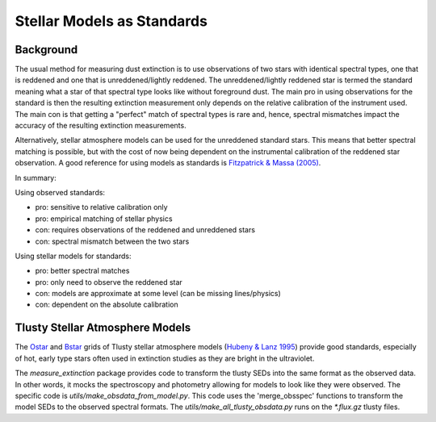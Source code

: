 ===========================
Stellar Models as Standards
===========================

Background
----------

The usual method for measuring dust extinction is to use observations
of two stars with identical spectral types, one that is reddened and one
that is unreddened/lightly reddened.  The unreddened/lightly reddened star
is termed the standard meaning what a star of that spectral type looks like
without foreground dust.  The main pro in using observations for
the standard
is then the resulting extinction measurement only depends on the relative
calibration of the instrument used.  The main con is that getting a "perfect"
match of spectral types is rare and, hence, spectral mismatches impact the
accuracy of the resulting extinction measurements.

Alternatively, stellar atmosphere models can be used for the unreddened
standard stars.  This means that better spectral matching is possible, but
with the cost of now being dependent on the instrumental calibration of the
reddened star observation.  A good reference for using models as standards
is
`Fitzpatrick & Massa (2005) <https://ui.adsabs.harvard.edu//#abs/2005AJ....130.1127F/abstract>`_.

In summary:

Using observed standards:

- pro: sensitive to relative calibration only
- pro: empirical matching of stellar physics
- con: requires observations of the reddened and unreddened stars
- con: spectral mismatch between the two stars

Using stellar models for standards:

- pro: better spectral matches
- pro: only need to observe the reddened star
- con: models are approximate at some level (can be missing lines/physics)
- con: dependent on the absolute calibration

Tlusty Stellar Atmosphere Models
--------------------------------

The
`Ostar <http://tlusty.oca.eu/Tlusty2002/tlusty-frames-OS02.html>`_ and
`Bstar <http://tlusty.oca.eu/Tlusty2002/tlusty-frames-BS06.html>`_
grids of Tlusty stellar atmosphere models
(`Hubeny & Lanz 1995 <https://ui.adsabs.harvard.edu//#abs/1995ApJ...439..875H/abstract>`_)
provide good standards, especially of hot, early type stars often used
in extinction studies as they are bright in the ultraviolet.

The `measure_extinction` package provides code to transform the tlusty
SEDs into the same format as the observed data.  In other words, it mocks
the spectroscopy and photometry allowing for models to look like they were
observed.  The specific code is `utils/make_obsdata_from_model.py`.
This code uses the 'merge_obsspec' functions to transform the model SEDs
to the observed spectral formats.
The `utils/make_all_tlusty_obsdata.py` runs on the `*.flux.gz` tlusty files.
